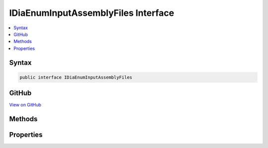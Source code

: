 

IDiaEnumInputAssemblyFiles Interface
====================================



.. contents:: 
   :local:













Syntax
------

.. code-block:: csharp

   public interface IDiaEnumInputAssemblyFiles





GitHub
------

`View on GitHub <https://github.com/aspnet/apidocs/blob/master/aspnet/testing/src/Microsoft.Dnx.TestHost/DIA/IDiaEnumInputAssemblyFiles.cs>`_





.. dn:interface:: dia2.IDiaEnumInputAssemblyFiles

Methods
-------

.. dn:interface:: dia2.IDiaEnumInputAssemblyFiles
    :noindex:
    :hidden:

    
    .. dn:method:: dia2.IDiaEnumInputAssemblyFiles.Clone(out dia2.IDiaEnumInputAssemblyFiles)
    
        
        
        
        :type ppenum: dia2.IDiaEnumInputAssemblyFiles
    
        
        .. code-block:: csharp
    
           void Clone(out IDiaEnumInputAssemblyFiles ppenum)
    
    .. dn:method:: dia2.IDiaEnumInputAssemblyFiles.GetEnumerator()
    
        
        :rtype: System.Collections.IEnumerator
    
        
        .. code-block:: csharp
    
           IEnumerator GetEnumerator()
    
    .. dn:method:: dia2.IDiaEnumInputAssemblyFiles.Item(System.UInt32)
    
        
        
        
        :type index: System.UInt32
        :rtype: dia2.IDiaInputAssemblyFile
    
        
        .. code-block:: csharp
    
           IDiaInputAssemblyFile Item(uint index)
    
    .. dn:method:: dia2.IDiaEnumInputAssemblyFiles.Next(System.UInt32, out dia2.IDiaInputAssemblyFile, out System.UInt32)
    
        
        
        
        :type celt: System.UInt32
        
        
        :type rgelt: dia2.IDiaInputAssemblyFile
        
        
        :type pceltFetched: System.UInt32
    
        
        .. code-block:: csharp
    
           void Next(uint celt, out IDiaInputAssemblyFile rgelt, out uint pceltFetched)
    
    .. dn:method:: dia2.IDiaEnumInputAssemblyFiles.Reset()
    
        
    
        
        .. code-block:: csharp
    
           void Reset()
    
    .. dn:method:: dia2.IDiaEnumInputAssemblyFiles.Skip(System.UInt32)
    
        
        
        
        :type celt: System.UInt32
    
        
        .. code-block:: csharp
    
           void Skip(uint celt)
    

Properties
----------

.. dn:interface:: dia2.IDiaEnumInputAssemblyFiles
    :noindex:
    :hidden:

    
    .. dn:property:: dia2.IDiaEnumInputAssemblyFiles.count
    
        
        :rtype: System.Int32
    
        
        .. code-block:: csharp
    
           int count { get; }
    

